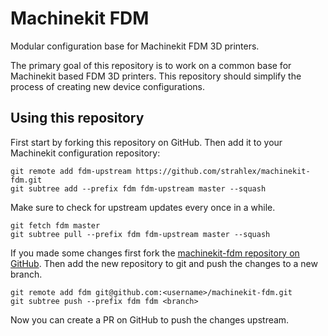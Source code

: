 * Machinekit FDM

  Modular configuration base for Machinekit FDM 3D printers.

  The primary goal of this repository is to work on a common base for
  Machinekit based FDM 3D printers. This repository should simplify
  the process of creating new device configurations.

** Using this repository

First start by forking this repository on GitHub. Then add it to your
Machinekit configuration repository:
#+BEGIN_SRC shell
git remote add fdm-upstream https://github.com/strahlex/machinekit-fdm.git
git subtree add --prefix fdm fdm-upstream master --squash
#+END_SRC

Make sure to check for upstream updates every once in a while.
#+BEGIN_SRC shell
git fetch fdm master
git subtree pull --prefix fdm fdm-upstream master --squash
#+END_SRC

If you made some changes first fork the [[https://github.com/strahlex/machinekit-fdm][machinekit-fdm repository on
GitHub]]. Then add the new repository to git and push the changes to a new branch.
#+BEGIN_SRC shell
git remote add fdm git@github.com:<username>/machinekit-fdm.git
git subtree push --prefix fdm fdm <branch>
#+END_SRC
Now you can create a PR on GitHub to push the changes upstream.

